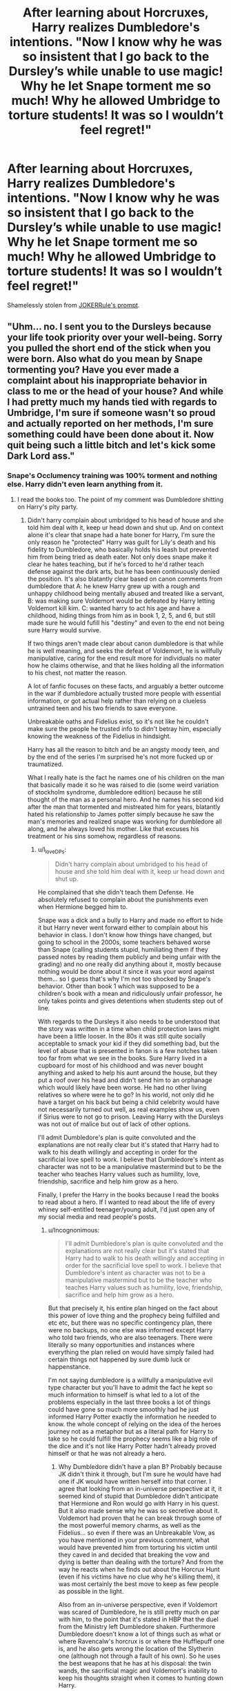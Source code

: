 #+TITLE: After learning about Horcruxes, Harry realizes Dumbledore's intentions. "Now I know why he was so insistent that I go back to the Dursley’s while unable to use magic! Why he let Snape torment me so much! Why he allowed Umbridge to torture students! It was so I wouldn’t feel regret!"

* After learning about Horcruxes, Harry realizes Dumbledore's intentions. "Now I know why he was so insistent that I go back to the Dursley’s while unable to use magic! Why he let Snape torment me so much! Why he allowed Umbridge to torture students! It was so I wouldn’t feel regret!"
:PROPERTIES:
:Author: Aardwarkthe2nd
:Score: 82
:DateUnix: 1611820660.0
:DateShort: 2021-Jan-28
:FlairText: Prompt
:END:
Shamelessly stolen from [[https://ds.reddit.com/r/HPfanfiction/comments/ihxp8b/harry_keeps_misunderstanding_everything_that_isnt/][JOKERRule's prompt]].


** "Uhm... no. I sent you to the Dursleys because your life took priority over your well-being. Sorry you pulled the short end of the stick when you were born. Also what do you mean by Snape tormenting you? Have you ever made a complaint about his inappropriate behavior in class to me or the head of your house? And while I had pretty much my hands tied with regards to Umbridge, I'm sure if someone wasn't so proud and actually reported on her methods, I'm sure something could have been done about it. Now quit being such a little bitch and let's kick some Dark Lord ass."
:PROPERTIES:
:Author: I_love_DPs
:Score: 64
:DateUnix: 1611829140.0
:DateShort: 2021-Jan-28
:END:

*** Snape's Occlumency training was 100% torment and nothing else. Harry didn't even learn anything from it.
:PROPERTIES:
:Author: Aardwarkthe2nd
:Score: 40
:DateUnix: 1611830251.0
:DateShort: 2021-Jan-28
:END:

**** I read the books too. The point of my comment was Dumbledore shitting on Harry's pity party.
:PROPERTIES:
:Author: I_love_DPs
:Score: 35
:DateUnix: 1611831936.0
:DateShort: 2021-Jan-28
:END:

***** Didn't harry complain about umbridged to his head of house and she told him deal with it, keep ur head down and shut up. And on context alone it's clear that snape had a hate boner for Harry, I'm sure the only reason he "protected" Harry was guilt for Lily's death and his fidelity to Dumbledore, who basically holds his leash but prevented him from being tried as death eater. Not only does snape make it clear he hates teaching, but if he's forced to he'd rather teach defense against the dark arts, but he has been continuously denied the position. It's also blatantly clear based on canon comments from dumbledore that A: he knew Harry grew up with a rough and unhappy childhood being mentally abused and treated like a servant, B: was making sure Voldemort would be defeated by Harry letting Voldemort kill kim. C: wanted harry to act his age and have a childhood, hiding things from him as in book 1, 2, 5, and 6, but still made sure he would fufill his "destiny" and even to the end not being sure Harry would survive.

If two things aren't made clear about canon dumbledore is that while he is well meaning, and seeks the defeat of Voldemort, he is willfully manipulative, caring for the end result more for individuals no mater how he claims otherwise, and that he likes holding all the information to his chest, not matter the reason.

A lot of fanfic focuses on these facts, and arguably a better outcome in the war if dumbledore actually trusted more people with essential information, or got actual help rather than relying on a clueless untrained teen and his two friends to save everyone.

Unbreakable oaths and Fidelius exist, so it's not like he couldn't make sure the people he trusted info to didn't betray him, especially knowing the weakness of the Fidelius in hindsight.

Harry has all the reason to bitch and be an angsty moody teen, and by the end of the series I'm surprised he's not more fucked up or traumatized.

What I really hate is the fact he names one of his children on the man that basically made it so he was raised to die (some weird variation of stockholm syndrome, dumbledore edition) because he still thought of the man as a personal hero. And he names his second kid after the man that tormented and mistreated him for years, blatantly hated his relationship to James potter simply because he saw the man's memories and realized snape was working for dumbledore all along, and he always loved his mother. Like that excuses his treatment or his sins somehow, regardless of reasons.
:PROPERTIES:
:Author: Incognonimous
:Score: 17
:DateUnix: 1611841623.0
:DateShort: 2021-Jan-28
:END:

****** u/I_love_DPs:
#+begin_quote
  Didn't harry complain about umbridged to his head of house and she told him deal with it, keep ur head down and shut up.
#+end_quote

He complained that she didn't teach them Defense. He absolutely refused to complain about the punishments even when Hermione begged him to.

Snape was a dick and a bully to Harry and made no effort to hide it but Harry never went forward either to complain about his behavior in class. I don't know how things have changed, but going to school in the 2000s, some teachers behaved worse than Snape (calling students stupid, humiliating them if they passed notes by reading them publicly and being unfair with the grading) and no one really did anything about it, mostly because nothing would be done about it since it was your word against them... so I guess that's why I'm not too shocked by Snape's behavior. Other than book 1 which was supposed to be a children's book with a mean and ridiculously unfair professor, he only takes points and gives detentions when students step out of line.

With regards to the Dursleys it also needs to be understood that the story was written in a time when child protection laws might have been a little looser. In the 80s it was still quite socially acceptable to smack your kid if they did something bad, but the level of abuse that is presented in fanon is a few notches taken too far from what we see in the books. Sure Harry lived in a cupboard for most of his childhood and was never bought anything and asked to help his aunt around the house, but they put a roof over his head and didn't send him to an orphanage which would likely have been worse. He had no other living relatives so where were he to go? In his world, not only did he have a target on his back but being a child celebrity would have not necessarily turned out well, as real examples show us, even if Sirius were to not go to prison. Leaving Harry with the Dursleys was not out of malice but out of lack of other options.

I'll admit Dumbledore's plan is quite convoluted and the explanations are not really clear but it's stated that Harry had to walk to his death willingly and accepting in order for the sacrificial love spell to work. I believe that Dumbledore's intent as character was not to be a manipulative mastermind but to be the teacher who teaches Harry values such as humility, love, friendship, sacrifice and help him grow as a hero.

Finally, I prefer the Harry in the books because I read the books to read about a hero. If I wanted to read about the life of every whiney self-entitled teenager/young adult, I'd just open any of my social media and read people's posts.
:PROPERTIES:
:Author: I_love_DPs
:Score: 15
:DateUnix: 1611844118.0
:DateShort: 2021-Jan-28
:END:

******* u/Incognonimous:
#+begin_quote
  I'll admit Dumbledore's plan is quite convoluted and the explanations are not really clear but it's stated that Harry had to walk to his death willingly and accepting in order for the sacrificial love spell to work. I believe that Dumbledore's intent as character was not to be a manipulative mastermind but to be the teacher who teaches Harry values such as humility, love, friendship, sacrifice and help him grow as a hero.
#+end_quote

But that precisely it, his entire plan hinged on the fact about this power of love thing and the prophecy being fulfilled and etc etc, but there was no specific contingency plan, there were no backups, no one else was informed except Harry who told two friends, who are also teenagers. There were literally so many opportunities and instances where everything the plan relied on would have simply failed had certain things not happened by sure dumb luck or happenstance.

I'm not saying dumbledore is a willfully a manipulative evil type character but you'll have to admit the fact he kept so much information to himself is what led to a lot of the problems especially in the last three books a lot of things could have gone so much more smoothly had he just informed Harry Potter exactly the information he needed to know. the whole concept of relying on the idea of the heroes journey not as a metaphor but as a literal path for Harry to take so he could fulfill the prophecy seems like a big role of the dice and it's not like Harry Potter hadn't already proved himself or that he was not already a hero.
:PROPERTIES:
:Author: Incognonimous
:Score: 2
:DateUnix: 1611860928.0
:DateShort: 2021-Jan-28
:END:

******** Why Dumbledore didn't have a plan B? Probably because JK didn't think it through, but I'm sure he would have had one if JK would have written herself into that corner. I agree that looking from an in-universe perspective at it, it seemed kind of stupid that Dumbledore didn't anticipate that Hermione and Ron would go with Harry in his quest. But it also made sense why he was so secretive about it. Voldemort had proven that he can break through some of the most powerful memory charms, as well as the Fidelius... so even if there was an Unbreakable Vow, as you have mentioned in your previous comment, what would have prevented him from torturing his victim until they caved in and decided that breaking the vow and dying is better than dealing with the torture? And from the way he reacts when he finds out about the Horcrux Hunt (even if his victims have no clue why he's killing them), it was most certainly the best move to keep as few people as possible in the light.

Also from an in-universe perspective, even if Voldemort was scared of Dumbledore, he is still pretty much on par with him, to the point that it's stated in HBP that the duel from the Ministry left Dumbledore shaken. Furthermore Dumbledore doesn't know a lot of things such as what or where Ravencalw's horcrux is or where the Hufflepuff one is, and he also gets wrong the location of the Slytherin one (although not through a fault of his own). So he uses the best weapons that he has at his disposal: the twin wands, the sacrificial magic and Voldemort's inability to keep his thoughts straight when it comes to hunting down Harry.
:PROPERTIES:
:Author: I_love_DPs
:Score: 3
:DateUnix: 1611862378.0
:DateShort: 2021-Jan-28
:END:


****** I think you've been reading too much fanfiction bud. Dumbledore literally gave Harry to his next of kin, which makes sense when his parents, grand parents, and godfather are all dead or in prison. As a plus, he gets what we are told is inbeatable protection from the people who want to kill him. That seems like the most logical choice. Who else would raise him? Dumbledore had no idea he would be abused. And while he probably realized when Harry came to Hogwarts that he didn't have a very good childhood, he was alive. So it was worth it.

You say Dumbledore raised Harry to die, and yet he didn't have any idea what Horcruxes even were until at least the end of 2nd year. They're very obscure. It would take time to research what they were, and then even more time to realize Harry's scar was one. If I had to guess, I would say he realized in 5th year, when Harry was getting visions. He couldn't really do much with Umbridge, but guess what he did the very next year? Started teaching Harry, and hunting down the Horcruxes. What was he supposed to do? Harry literally had to die for Voldemort to be defeated. Full stop.

People think Dumbledore is some all knowing dude. He's just a very smart old man. He knew Harry had to defeat Voldemort. But he wanted a Harry to have a childhood. That's a good thing. And really, what was he supposed to do? Start training Harry as soon as he came to Hogwarts? He could barely lift a feather, and you expect him to be learning battle spells? That's crazy.
:PROPERTIES:
:Author: Princely-Principals
:Score: 23
:DateUnix: 1611842927.0
:DateShort: 2021-Jan-28
:END:

******* I think he probably figured out Harry was a horcrux sometime after second year. Remember when Harry is describing Voldemort's return after the third task? The flash of triumph in Dumbledores eyes is him realising that Voldemort made the mistake of taking Harry's blood, which is what allows Harry to live
:PROPERTIES:
:Author: solidariteten
:Score: 9
:DateUnix: 1611852215.0
:DateShort: 2021-Jan-28
:END:

******** That's the end of fourth year, but it's only about Lily's protection. Dumbledore probably found out about the horcruxes by the end of book 2 and probably didn't realize Harry was one until Harry told him how he saw Nagini's attack on Arthur Weasley as if he was the snake
:PROPERTIES:
:Author: juanml82
:Score: 6
:DateUnix: 1611855984.0
:DateShort: 2021-Jan-28
:END:

********* I know it's at the end of fourth year.

Why would he be triumphant about Voldemort overcoming Lily's protection? That's a loss.

There's a strong argument for the Nagini thing being the moment he was completely sure, I agree.
:PROPERTIES:
:Author: solidariteten
:Score: 3
:DateUnix: 1611856425.0
:DateShort: 2021-Jan-28
:END:

********** u/juanml82:
#+begin_quote
  Why would he be triumphant about Voldemort overcoming Lily's protection? That's a loss.
#+end_quote

Probably because he realizes Voldemort's new body can anchor Harry to life in specific circumstances. Or because it's typically a bad idea to use blood sacrifice in such a way - Dumbledore has shown to be disappointed at Voldemort when they've fought and when he broke into the inferi pool to retrieve the faux horcrux. I don't think he had confirmation about Harry's horcrux until the "but in essence divided" thing he does with his instruments by book 5.
:PROPERTIES:
:Author: juanml82
:Score: 5
:DateUnix: 1611857965.0
:DateShort: 2021-Jan-28
:END:


********** While Dumbledore suspects that something is off with Harry since the scene with the dream in GoF (hence the whole avoidance in OotP... maybe even earlier since he knows Harry is a Parselmouth), I believe he only figures out Harry is a horcrux when he does the green smoke thing and asks himself "but in essence divided?" after Arthur's attack.
:PROPERTIES:
:Author: I_love_DPs
:Score: 1
:DateUnix: 1611881851.0
:DateShort: 2021-Jan-29
:END:


******* No, my point is regardless of the prophecy, and since neville was also viable candidate regardless if it's self fufilling one, banking on the date of the world on a single teenager was a dumb plan, hence all things going into it and the end result can be laid at dumbledores feet. You have a group of adult wizards with mixed skill sets available to you in the form of the order if the phoenix, one senior aurora in moody, most likely a few others, snape is a potions master, spy and arguably extremely good a offensive magic. You have the hogwarts staff, a healer, a transfiguration professor, a charms expert and duelist. I'm not saying train harry if it were possible to reach even the same level as a grown wizard in a fraction of the time, let alone be able to face voldemort. But the whole notion of the power of love, and the little clues and the whole horcrux hunt seemed like a stupid plan. I mean if was a worry about leaking info, dumbledore literally had access to a pensive, and could have extracted all the relevant info to show to harry in a few sessions. Instead most of a year was wasted on harry fumbling around with ocolomncy training, and suspecting draco, and trying to get a single memory from slughorn.

#+begin_quote
  Dumbledore literally gave Harry to his next of kin, which makes sense when his parents, grand parents, and godfather are all dead or in prison. As a plus, he gets what we are told is inbeatable protection from the people who want to kill him. That seems like the most logical choice. Who else would raise him?
#+end_quote

Blood protection only extents to direct phisical tough from voldemort, mental intrusion, or magical attacks, though that last one isn't quite clear. It's never stated how far this protection extends from harry, does it cover the entire property of #4, the entire block, is it only his person. So no I don't see the protection being unbeatable, as he clearly can still be heavily injured and killed from outside means, like a falling to his death from a broom jinxed by a voldemort possessed quirll, a basilisk bite, being kissed by dementors. He can also clearly be affected by phisical forces or spell work from others, what was to stop quirll from giving harry a poison, a toxic potion, or just summoning or transfiguring a rock and bashing his head with it in the first book.

And even if they were area based, as is hinted in waiting to his 17th birthday when the order waits for it to expire before they leave #4 it's not like he would spend every minute of every day inside private drive. And although we don't know exactly how two dementors tracked him, it's made clear it was somehow related to umbridge, and if he didn't know the patronous charm his soul would have gotten sucked out.

In essence the entirety of Dumbledore plan as it was constructed was based on so much speculation, improbable circumstances, luck, hope, vague interpretation of a prophecy, and convoluted events it sheer dumb luck and arrogance on voldemort's part that saw him loosing. There a myriad of example in the actual books where voldemort had ample time to try various methods to get harry killed it abducted. Voldemorts need to personally kill harry and his need to know the entire prophecy are what led to his downfall... eventually.

#+begin_quote
  You say Dumbledore raised Harry to die, and yet he didn't have any idea what Horcruxes even were until at least the end of 2nd year. They're very obscure. It would take time to research what they were, and then even more time to realize Harry's scar was one. If I had to guess, I would say he realized in 5th year, when Harry was getting visions
#+end_quote

And yet he knew the entire prophecy since before Harry was born, and the basis of his plan before he knew about the horcruxes was that Harry Potter had to be the one that defeated Voldemort specifically because Voldemort was the one that chose him and marked him as the equal, therefore Harry would have a "power he knew not" and neither couldn't live while the other survives.

The power being harry's capacity to love and rally people behind him. His plan only required harry to die when he realized harry was also a horcrux. Yet this all still hinges on a teenager being the linchpin of an entire plan.

#+begin_quote
  but guess what he did the very next year? Started teaching Harry, and hunting down the Horcruxes.
#+end_quote

I'm sorry if that's your definition of teaching, showing him a few memories every couple of weeks really good teaching. Not only should it have been obvious after the first few lessons about Harry not being good with the mind arts but then when Snape stopped teaching him Snape never told on the door oh yeah I'm not teaching him anymore and everybody just assumes that Harry learned ocolomncy, and rather than inform harry about all his gathered info on the horcruxes, that he was already dying, that he already knew about malfoy, his plan, and the possibility of the elder wandb playing a role. Nope let's keep harry in the dark so he can have a happy child hood and not worry, even though harry at this point already knows he has to defeat voldemort. Good plan.
:PROPERTIES:
:Author: Incognonimous
:Score: 0
:DateUnix: 1611860600.0
:DateShort: 2021-Jan-28
:END:


****** There would be pretty much no plot if unbreakable oaths are used extensively. Voldemort could have simply forced all his followers to swear them and make it impossible for Snape to spy on him.
:PROPERTIES:
:Author: redpxtato
:Score: 1
:DateUnix: 1611874148.0
:DateShort: 2021-Jan-29
:END:


**** Or, it could be that if Occlumency training doesn't hurt, you're doing it wrong. Anything bad Snape did to Harry through Legilimency, Voldemort could do even worse (as far as they knew).
:PROPERTIES:
:Author: turbinicarpus
:Score: 7
:DateUnix: 1611833752.0
:DateShort: 2021-Jan-28
:END:

***** Voldemort didn't do worse, though. All he sent Harry was memories of people being tortured.

Wiki says that Harry eventually learnt how to block the connection with Voldemort by focusing on feelings of love and grief, no Occlumency.

Snape was totally a shit teacher. Seriously, Bellatrix trained Draco's Occlumency in the break between 5th and 6th year, and he became capable of blocking Snape's probes.
:PROPERTIES:
:Author: Aardwarkthe2nd
:Score: 9
:DateUnix: 1611836324.0
:DateShort: 2021-Jan-28
:END:

****** How did he not do worse? He lured him to a battle which led to the only parent figure he had in his life getting killed. Not to mention, Harry almost died too had it not been for Dumbledore showing up.

Pottermore states that what Harry did was not true mastery of Occlumency. Rowling has stated that Draco was more talented in Occlumency than Harry.
:PROPERTIES:
:Author: AmbitiousCompany
:Score: 10
:DateUnix: 1611836931.0
:DateShort: 2021-Jan-28
:END:

******* That's exactly what my point was. Harry never mastered Occlumency, he could only block off the connection with Voldemort by focusing on love and grief. Snape's teachings were worthless as far as it matters.
:PROPERTIES:
:Author: Aardwarkthe2nd
:Score: 5
:DateUnix: 1611837977.0
:DateShort: 2021-Jan-28
:END:


****** Like I said, as far as they knew. A good Legilimens in your head can fundamentally alter what you /are/.

Just because the training didn't work on Harry, doesn't mean that it wasn't the standard way to train someone. It just means that Harry as he was then wasn't cut out for it. Draco could dedicate all his time and attention to Occlumency, and if WoG is to be believed he was more cut out for it.
:PROPERTIES:
:Author: turbinicarpus
:Score: 6
:DateUnix: 1611836636.0
:DateShort: 2021-Jan-28
:END:

******* If the standard method to teach Occlumency was using Legilimency spell, couldn't Hermione have helped Harry train by attacking him with the Legilimency spell as well?
:PROPERTIES:
:Author: Aardwarkthe2nd
:Score: 1
:DateUnix: 1611838231.0
:DateShort: 2021-Jan-28
:END:

******** Much as I'd love to see more fics in which Hermione gets into the proverbial mind arts from a young age, she does not appear to have had that skill in canon.

I mean, one could kinda-sorta make an argument that Hermione picked up Occlumency at some point. If Bellatrix taught Draco (as Snape speculates), that means that Bellatrix knows Legilimency. However, despite the time pressure, Bellatrix had to resort to torture to interrogate Hermione. Does that mean that Hermione was able to resist the initial Legilimency attempt? (Of course, a much simpler explanation is that Bellatrix's sadism worked against her: she was so eager to hurt the Mudblood that she lost track of her goal.)
:PROPERTIES:
:Author: turbinicarpus
:Score: 9
:DateUnix: 1611838719.0
:DateShort: 2021-Jan-28
:END:

********* Hermione doesn't have to learn mind arts? All she has to do is point a wand at Harry's head and say 'Legilimens!' like Snape.

Memory magic doesn't seem that difficult to use. Hermione rewrites her parent's memories and sends them off to Australia with the False Memory Charm. I don't think she got much practice with that spell.
:PROPERTIES:
:Author: Aardwarkthe2nd
:Score: -5
:DateUnix: 1611839514.0
:DateShort: 2021-Jan-28
:END:

********** All Ron had to do was point his wand at the feather and say wingardium Levio-sah instead of levio-sar
:PROPERTIES:
:Author: Background-Chapter80
:Score: 7
:DateUnix: 1611845254.0
:DateShort: 2021-Jan-28
:END:


********** We don't know what kind of pressure is put on the one doing Legilimency. For all we know, it might require a strength of mind to not wind up lost in the target's memories. The backfiring that happened occasionally between Harry and Snape isn't really a good marker for how it works since Snape is a master in Occlumency.
:PROPERTIES:
:Author: Fredrik1994
:Score: 8
:DateUnix: 1611840573.0
:DateShort: 2021-Jan-28
:END:


********** u/Dude_Man_Bro_Sir:
#+begin_quote
  Hermione doesn't have to learn mind arts? All she has to do is point a wand at Harry's head and say 'Legilimens!' like Snape.
#+end_quote

She is not so intelligent that she knows how to use a spell just by its incantation.

Aside from the outlier of Harry immediately using Sectumpsempra and Levicorpus without knowing what they do, any other instance of learning a spell involves studying about and practicing it.

Legilimency involves navigating the mind. She doesn't know how to do that without studying about it.

The Memory charm, on the other hand, is used to remove a memory or a lot of memories. At least, you will need to know what memory you are removing. At most, you can remove a big chunk of memories that it can cause the target some mental damage (ala Bertha Jorkins).
:PROPERTIES:
:Author: Dude_Man_Bro_Sir
:Score: 1
:DateUnix: 1611857984.0
:DateShort: 2021-Jan-28
:END:

*********** u/turbinicarpus:
#+begin_quote
  The Memory charm, on the other hand, is used to remove a memory or a lot of memories. At least, you will need to know what memory you are removing. At most, you can remove a big chunk of memories that it can cause the target some mental damage (ala Bertha Jorkins).
#+end_quote

My headcanon is that the Memory Charm has two targeting modes:

1. *Temporal mode* It erases the most recent memories---e.g., the last 5 minutes. This mode is easy to cast, but it becomes exponentially more difficult as the time period erased increases and the memories become more integrated. Trying to erase 5 minutes is easy and reliable, but trying to erase the prior 24 hours may well turn the target into a vegetable. Therefore, it's mainly useful for Obliviating Muggles, as well as the Death Eaters at the Diner. Occlumency does not help.
2. *Legilimency mode* It can be used to erase any memories, but it requires successfully using Legilimency to locate them. Therefore, you can't really Obliviate an Occlumens without them noticing.
:PROPERTIES:
:Author: turbinicarpus
:Score: 1
:DateUnix: 1611869595.0
:DateShort: 2021-Jan-29
:END:


********** We have very little idea of what's actually involved in Legilimency, except that Snape angrily rejects the analogy of reading a mind like a book. We can also infer that it's difficult enough that vast majority of people, even those, with secrets to keep, don't bother with Occlumency. But, even if we suppose that Hermione can cast the spell, at best that may enable Harry to eventually learn to fight off Legilimency from a beginner like Hermione---not someone even close to Voldemort's calibre.

Like I wrote, I would /love/ to see more fics in which Hermione picks up Legilimency. A fic in which, say, Hermione approaches Snape asking him to teach her so that she could teach Harry would be awesome (particularly if it affects the rest of the story in interesting ways and doesn't end up in a Snape/Hermione 'ship), but we are talking about canon.

Memory Charms and False Memory Charms are spells with a specific purpose and are therefore easier to cast than something flexible like Legilimency. Analogously, Draco could cast Serpensortia---a spell that does exactly one thing---in his second year, but Conjuration in general isn't taught until much, much later, and Draco gives no indication of being a Transfiguration prodigy.
:PROPERTIES:
:Author: turbinicarpus
:Score: 1
:DateUnix: 1611868973.0
:DateShort: 2021-Jan-29
:END:


** Ok but you missed the best part of the prompt

" It was so I wouldn't feel regret! Thought Harry happily, Now what should be my first Horcrux? mused the sixteen years old."
:PROPERTIES:
:Author: imamagicmuffin
:Score: 3
:DateUnix: 1612094275.0
:DateShort: 2021-Jan-31
:END:


** Maybe that's why the Dursleys were so abusive, the horcux was intensifying their dark side
:PROPERTIES:
:Author: unmuffinable
:Score: 3
:DateUnix: 1611858630.0
:DateShort: 2021-Jan-28
:END:

